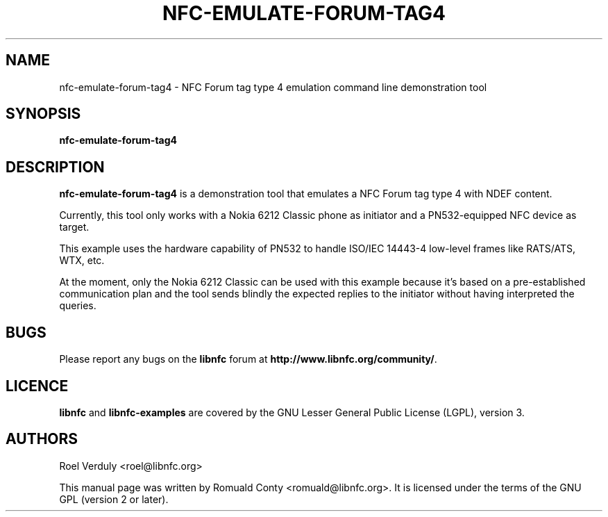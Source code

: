 .TH NFC-EMULATE-FORUM-TAG4 1 "October 8, 2010"
.SH NAME
nfc-emulate-forum-tag4 \- NFC Forum tag type 4 emulation command line demonstration tool
.SH SYNOPSIS
.B nfc-emulate-forum-tag4
.SH DESCRIPTION
.B nfc-emulate-forum-tag4
is a demonstration tool that emulates a NFC Forum tag type 4 with NDEF content.

Currently, this tool only works with a Nokia 6212 Classic phone as initiator
and a PN532-equipped NFC device as target.

This example uses the hardware capability of PN532 to handle ISO/IEC 14443-4
low-level frames like RATS/ATS, WTX, etc.

At the moment, only the Nokia 6212 Classic can be used with this example
because it's based on a pre-established communication plan and the tool sends
blindly the expected replies to the initiator without having interpreted the queries.

.SH BUGS
Please report any bugs on the
.B libnfc
forum at
.BR http://www.libnfc.org/community/ "."
.SH LICENCE
.B libnfc
and
.B libnfc-examples
are covered by the GNU Lesser General Public License (LGPL), version 3.
.SH AUTHORS
Roel Verduly <roel@libnfc.org>
.PP
This manual page was written by Romuald Conty <romuald@libnfc.org>.
It is licensed under the terms of the GNU GPL (version 2 or later).
